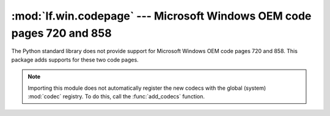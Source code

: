 :mod:`lf.win.codepage` --- Microsoft Windows OEM code pages 720 and 858
=======================================================================

.. module:: lf.win.codepage
   :synopsis: Adds support for Microsoft Windows OEM code pages 720 and 858.
.. moduleauthor:: Michael Murr <mmurr@codeforensics.net>

The Python standard library does not provide support for Microsoft Windows OEM
code pages 720 and 858.  This package adds supports for these two code pages.

.. note::

	Importing this module does not automatically register the new codecs with
	the global (system) :mod:`codec` registry.  To do this, call the
	:func:`add_codecs` function.


.. function:: add_codecs()

	Adds the cp720 and cp858 codecs to the global codec registry.

.. function:: search_function(encoding_name)

	Passed to :func:`codecs.register` to locate cp720 and cp858 codecs.

	:type encoding_name: str
	:param encoding_name: The name of the encoding.

	:rtype: :class:`CodecInfo`
	:returns: A :class:`CodecInfo` object describing code pages 720 or 858.
